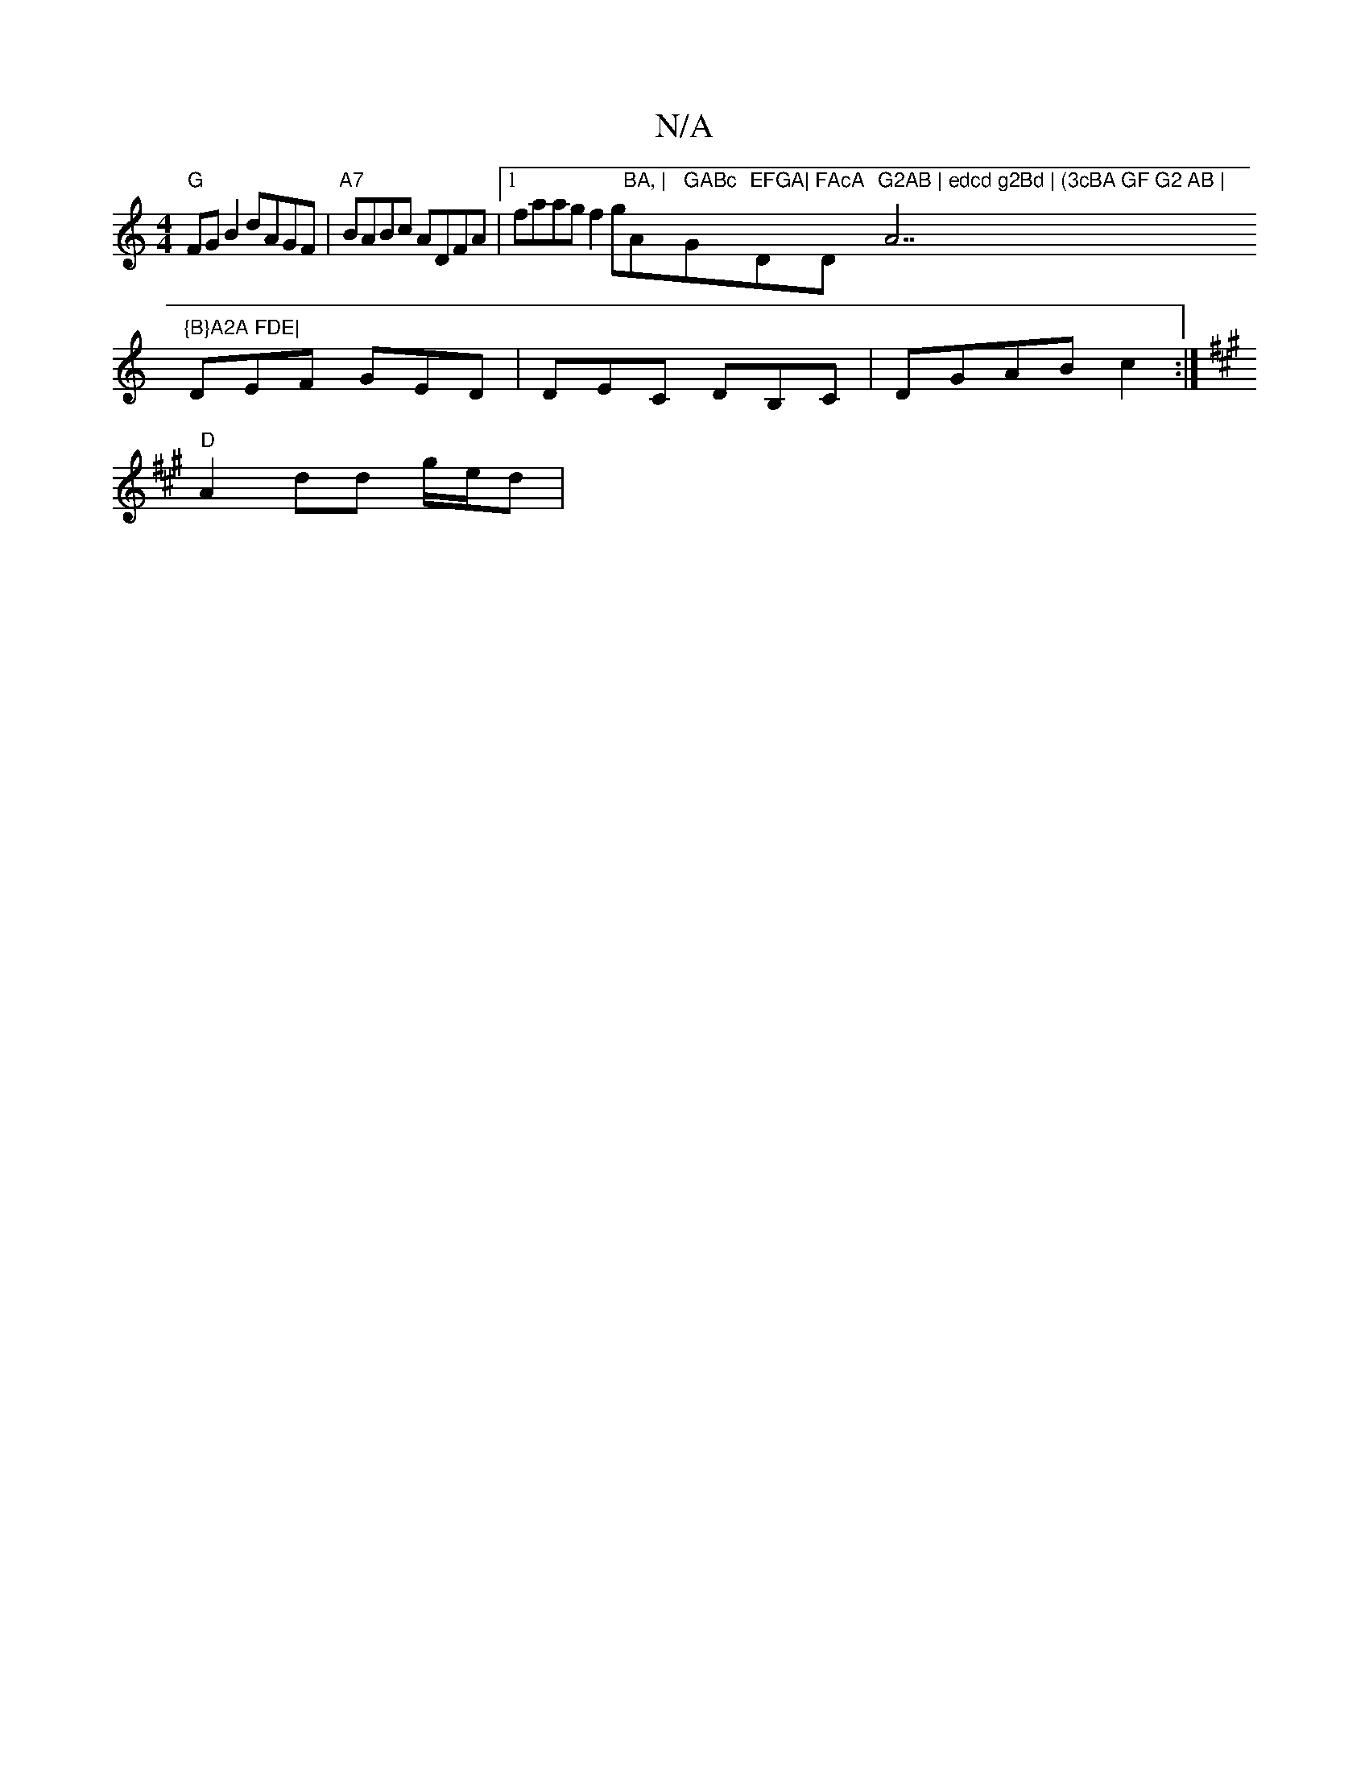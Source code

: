 X:1
T:N/A
M:4/4
R:N/A
K:Cmajor
"G" FGB2 dAGF|"A7"BABc ADFA |1 faag f2g"BA, | "Am" GABc "G"EFGA|"D"FAcA "D"G2AB | edcd g2Bd | (3cBA GF G2 AB | "A7"{B}A2A FDE|
DEF GED|DEC DB,C|DGAB c2:|
K: AAim e2 Mc6)| Fddd eAcA||
"D"A2dd g/e/d |"B